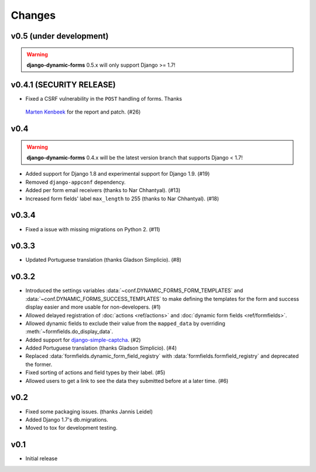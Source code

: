 =======
Changes
=======

.. py:currentmodule:: dynamic_forms

v0.5 (under development)
========================

.. warning::

   **django-dynamic-forms** 0.5.x will only support Django >= 1.7!


v0.4.1 (SECURITY RELEASE)
=========================

* Fixed a CSRF vulnerability in the ``POST`` handling of forms. Thanks
 `Marten Kenbeek <https://github.com/knbk>`_ for the report and patch. (#26)


v0.4
====

.. warning::

   **django-dynamic-forms** 0.4.x will be the latest version branch that
   supports Django < 1.7!

* Added support for Django 1.8 and experimental support for Django 1.9. (#19)
* Removed ``django-appconf`` dependency.
* Added per form email receivers (thanks to Nar Chhantyal). (#13)
* Increased form fields' label ``max_length`` to 255 (thanks to Nar Chhantyal).
  (#18)


v0.3.4
======

* Fixed a issue with missing migrations on Python 2. (#11)


v0.3.3
======

* Updated Portuguese translation (thanks Gladson Simplicio). (#8)


v0.3.2
======

* Introduced the settings variables :data:`~conf.DYNAMIC_FORMS_FORM_TEMPLATES`
  and :data:`~conf.DYNAMIC_FORMS_SUCCESS_TEMPLATES` to make defining the
  templates for the form and success display easier and more usable for
  non-developers. (#1)
* Allowed delayed registration of :doc:`actions <ref/actions>` and
  :doc:`dynamic form fields <ref/formfields>`.
* Allowed dynamic fields to exclude their value from the ``mapped_data`` by
  overriding :meth:`~formfields.do_display_data`.
* Added support for `django-simple-captcha
  <https://github.com/mbi/django-simple-captcha>`_. (#2)
* Added Portuguese translation (thanks Gladson Simplicio). (#4)
* Replaced :data:`formfields.dynamic_form_field_registry` with
  :data:`formfields.formfield_registry` and deprecated the former.
* Fixed sorting of actions and field types by their label. (#5)
* Allowed users to get a link to see the data they submitted before at a later
  time. (#6)


v0.2
====

* Fixed some packaging issues. (thanks Jannis Leidel)
* Added Django 1.7's db.migrations.
* Moved to tox for development testing.


v0.1
====

* Initial release
